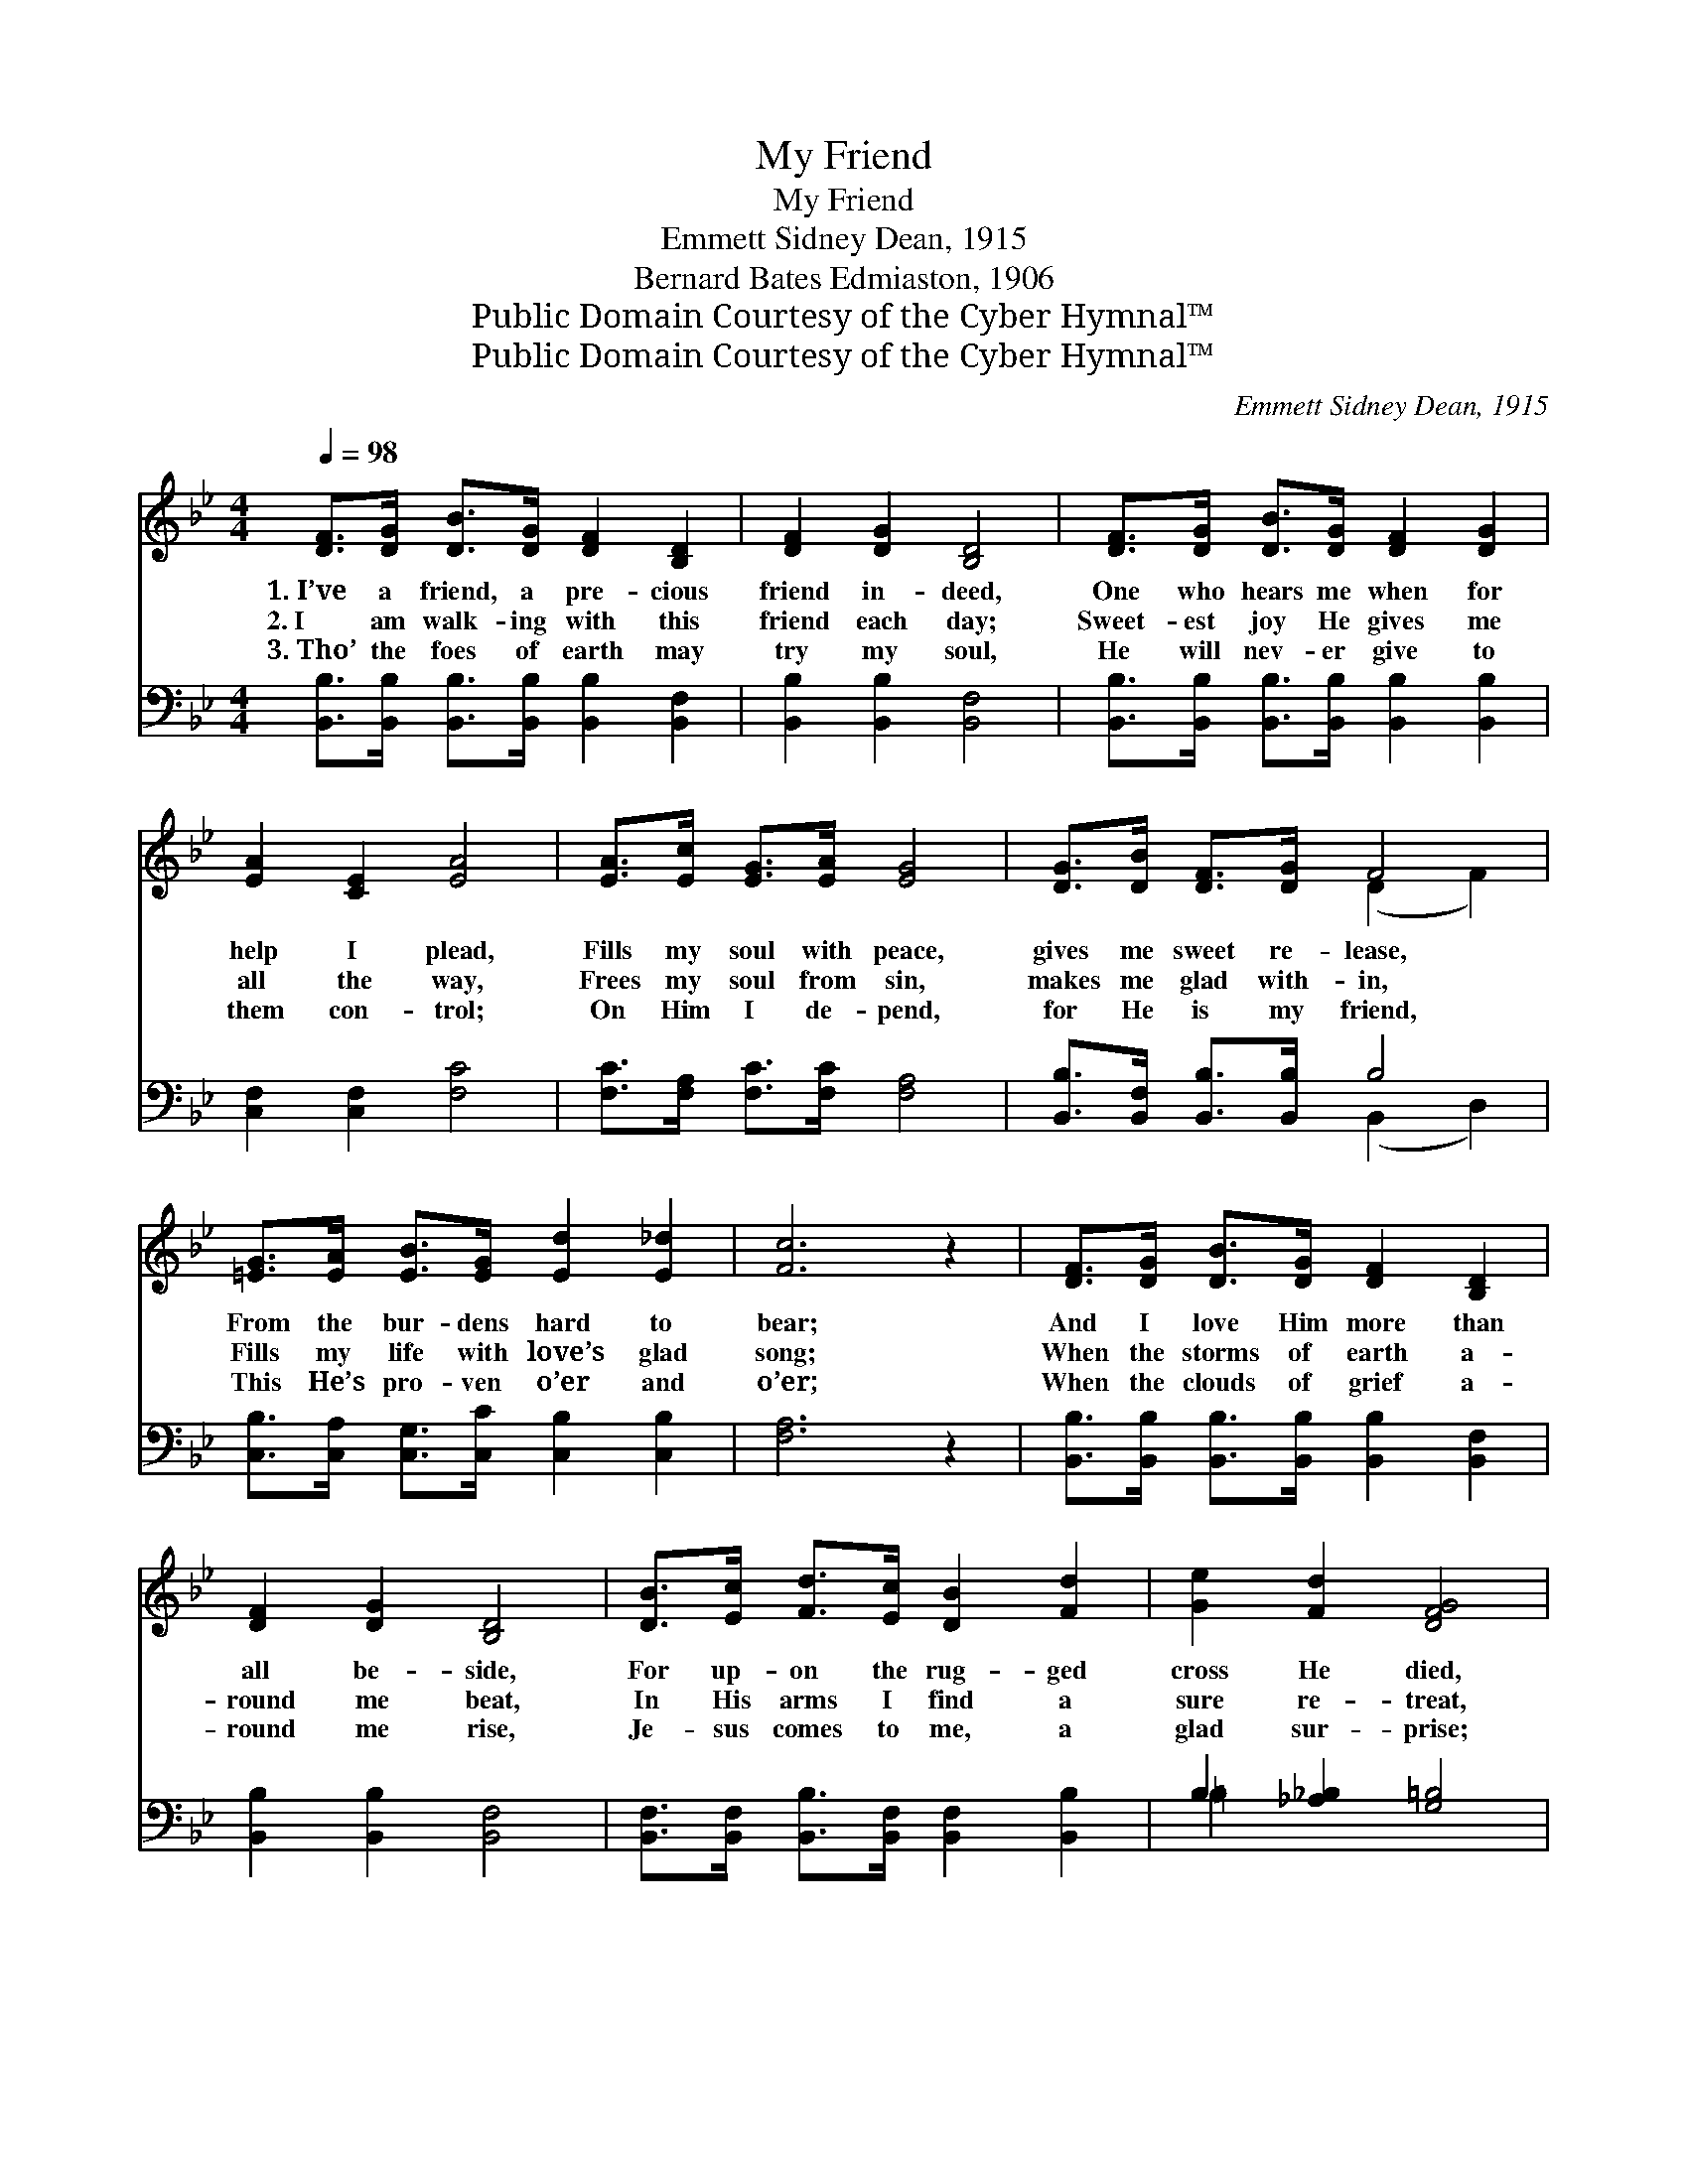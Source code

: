 X:1
T:My Friend
T:My Friend
T:Emmett Sidney Dean, 1915
T:Bernard Bates Edmiaston, 1906
T:Public Domain Courtesy of the Cyber Hymnal™
T:Public Domain Courtesy of the Cyber Hymnal™
C:Emmett Sidney Dean, 1915
Z:Public Domain
Z:Courtesy of the Cyber Hymnal™
%%score ( 1 2 ) ( 3 4 )
L:1/8
Q:1/4=98
M:4/4
K:Bb
V:1 treble 
V:2 treble 
V:3 bass 
V:4 bass 
V:1
 [DF]>[DG] [DB]>[DG] [DF]2 [B,D]2 | [DF]2 [DG]2 [B,D]4 | [DF]>[DG] [DB]>[DG] [DF]2 [DG]2 | %3
w: 1.~I’ve a friend, a pre- cious|friend in- deed,|One who hears me when for|
w: 2.~I am walk- ing with this|friend each day;|Sweet- est joy He gives me|
w: 3.~Tho’ the foes of earth may|try my soul,|He will nev- er give to|
 [EA]2 [CE]2 [EA]4 | [EA]>[Ec] [EG]>[EA] [EG]4 | [DG]>[DB] [DF]>[DG] F4 | %6
w: help I plead,|Fills my soul with peace,|gives me sweet re- lease,|
w: all the way,|Frees my soul from sin,|makes me glad with- in,|
w: them con- trol;|On Him I de- pend,|for He is my friend,|
 [=EG]>[EA] [EB]>[EG] [Ed]2 [E_d]2 | [Fc]6 z2 | [DF]>[DG] [DB]>[DG] [DF]2 [B,D]2 | %9
w: From the bur- dens hard to|bear;|And I love Him more than|
w: Fills my life with love’s glad|song;|When the storms of earth a-|
w: This He’s pro- ven o’er and|o’er;|When the clouds of grief a-|
 [DF]2 [DG]2 [B,D]4 | [DB]>[Ec] [Fd]>[Ec] [DB]2 [Fd]2 | [Ge]2 [Fd]2 [DFG]4 | %12
w: all be- side,|For up- on the rug- ged|cross He died,|
w: round me beat,|In His arms I find a|sure re- treat,|
w: round me rise,|Je- sus comes to me, a|glad sur- prise;|
 [=EG]>[EA] [EB]>[EG] [_Ec]4 | [DG]>[DA] [GB]>G [^Fd]4 | [GB]>[FA] [EG]>[EB] [DF]2 [Ec]2 | %15
w: Gave His life for me,|that I might be free,|And His pre- sence ev- er|
w: Safe from ev- ery harm,|free from all a- larm,|I am weak, but He is|
w: Drives the gloom a- way,|turns my night to day—|I shall praise Him ev- er-|
 [DB]6 z2 |] %16
w: share.|
w: strong.|
w: more.|
V:2
 x8 | x8 | x8 | x8 | x8 | x4 (D2 F2) | x8 | x8 | x8 | x8 | x8 | x8 | x8 | x7/2 G/ x4 | x8 | x8 |] %16
V:3
 [B,,B,]>[B,,B,] [B,,B,]>[B,,B,] [B,,B,]2 [B,,F,]2 | [B,,B,]2 [B,,B,]2 [B,,F,]4 | %2
 [B,,B,]>[B,,B,] [B,,B,]>[B,,B,] [B,,B,]2 [B,,B,]2 | [C,F,]2 [C,F,]2 [F,C]4 | %4
 [F,C]>[F,A,] [F,C]>[F,C] [F,A,]4 | [B,,B,]>[B,,F,] [B,,B,]>[B,,B,] B,4 | %6
 [C,B,]>[C,A,] [C,G,]>[C,C] [C,B,]2 [C,B,]2 | [F,A,]6 z2 | %8
 [B,,B,]>[B,,B,] [B,,B,]>[B,,B,] [B,,B,]2 [B,,F,]2 | [B,,B,]2 [B,,B,]2 [B,,F,]4 | %10
 [B,,F,]>[B,,F,] [B,,B,]>[B,,F,] [B,,F,]2 [B,,B,]2 | B,2 [_A,_B,]2 [G,=B,]4 | %12
 [C,C]>[C,C] [C,C]>[C,B,] [F,A,]4 | [G,B,]>[G,C] [G,B,]>[G,B,] [D,A,]4 | %14
 [E,G,]>[E,B,] [E,B,]>[E,G,] [F,A,]2 [F,,F,A,]2 | [B,,B,]6 z2 |] %16
V:4
 x8 | x8 | x8 | x8 | x8 | x4 (B,,2 D,2) | x8 | x8 | x8 | x8 | x8 | =B,2 x6 | x8 | x8 | x8 | x8 |] %16

